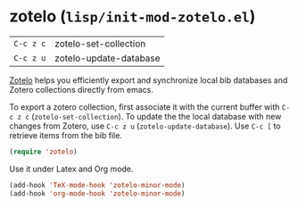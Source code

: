 * zotelo (~lisp/init-mod-zotelo.el~)
:PROPERTIES:
:tangle:   lisp/init-mod-zotelo.el
:END:

| ~C-c z c~ | zotelo-set-collection  |
| ~C-c z u~ | zotelo-update-database |

[[https://github.com/vspinu/zotelo][Zotelo]] helps you efficiently export and synchronize local bib
databases and Zotero collections directly from emacs.

To export a zotero collection, first associate it with the current
buffer with ~C-c z c~ (~zotelo-set-collection~).  To update the the
local database with new changes from Zotero, use ~C-c z u~
(~zotelo-update-database~).  Use ~C-c [~ to retrieve items from the
bib file.

#+BEGIN_SRC emacs-lisp
(require 'zotelo)
#+END_SRC

Use it under Latex and Org mode.
#+BEGIN_SRC emacs-lisp
(add-hook 'TeX-mode-hook 'zotelo-minor-mode)
(add-hook 'org-mode-hook 'zotelo-minor-mode)
#+END_SRC
